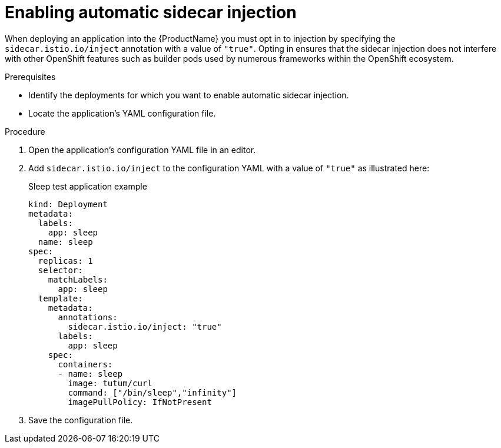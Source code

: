 // Module included in the following assemblies:
//
// * service_mesh/v1x/prepare-to-deploy-applications-ossm.adoc
// * service_mesh/v2x/prepare-to-deploy-applications-ossm.adoc

[id="ossm-automatic-sidecar-injection_{context}"]
= Enabling automatic sidecar injection

When deploying an application into the {ProductName} you must opt in to injection by specifying the `sidecar.istio.io/inject` annotation with a value of `"true"`. Opting in ensures that the sidecar injection does not interfere with other OpenShift features such as builder pods used by numerous frameworks within the OpenShift ecosystem.

.Prerequisites

* Identify the deployments for which you want to enable automatic sidecar injection.
* Locate the application's YAML configuration file.

.Procedure

. Open the application's configuration YAML file in an editor.

. Add `sidecar.istio.io/inject` to the configuration YAML with a value of `"true"` as illustrated here:
+
.Sleep test application example
[source,yaml]
----
kind: Deployment
metadata:
  labels:
    app: sleep
  name: sleep
spec:
  replicas: 1
  selector:
    matchLabels:
      app: sleep
  template:
    metadata:
      annotations:
        sidecar.istio.io/inject: "true"
      labels:
        app: sleep
    spec:
      containers:
      - name: sleep
        image: tutum/curl
        command: ["/bin/sleep","infinity"]
        imagePullPolicy: IfNotPresent
----

. Save the configuration file.
